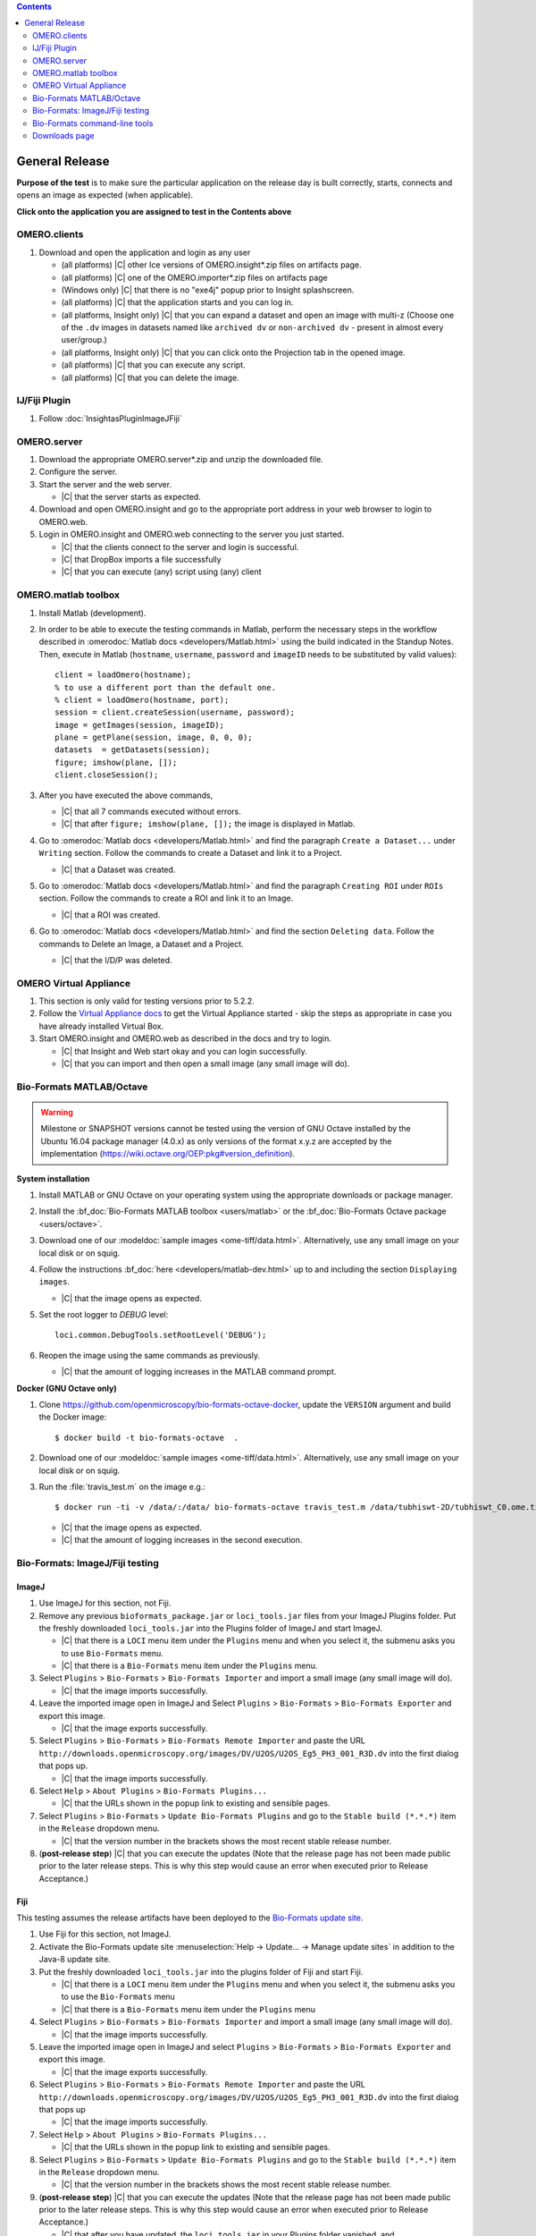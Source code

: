 .. contents::
   :depth: 2


###############
General Release
###############


**Purpose of the test** is to make sure the particular application on the release day is built correctly, starts, connects and opens an image as expected (when applicable).

**Click onto the application you are assigned to test in the Contents above**



OMERO.clients
=============

#. Download and open the application and login as any user

   - (all platforms) |C| other Ice versions of OMERO.insight*.zip files on artifacts page.
   - (all platforms) |C| one of the OMERO.importer*.zip files on artifacts page
   - (Windows only) |C| that there is no "exe4j" popup prior to Insight splashscreen.
   - (all platforms) |C| that the application starts and you can log in.
   - (all platforms, Insight only) |C| that you can expand a dataset and open an image with multi-z (Choose one of the ``.dv`` images in datasets named like ``archived dv`` or ``non-archived dv`` - present in almost every user/group.)
   - (all platforms, Insight only) |C| that you can click onto the Projection tab in the opened image.
   - (all platforms) |C| that you can execute any script.
   - (all platforms) |C| that you can delete the image.
   


IJ/Fiji Plugin
==============

#. Follow :doc:`InsightasPluginImageJFiji` 


OMERO.server
============

#. Download the appropriate OMERO.server*.zip and unzip the downloaded file. 
#. Configure the server.
#. Start the server and the web server.

   - |C| that the server starts as expected.

#. Download and open OMERO.insight and go to the appropriate port address in your web browser to login to OMERO.web.
#. Login in OMERO.insight and OMERO.web connecting to the server you just started.

   - |C| that the clients connect to the server and login is successful.
   - |C| that DropBox imports a file successfully
   - |C| that you can execute (any) script using (any) client


OMERO.matlab toolbox
====================

#. Install Matlab (development).

#. In order to be able to execute the testing commands in Matlab, perform the necessary steps in the workflow described in  :omerodoc:`Matlab docs <developers/Matlab.html>` using the build indicated in the Standup Notes. Then, execute in Matlab (``hostname``, ``username``, ``password`` and ``imageID`` needs to be substituted by valid values)::

    client = loadOmero(hostname);
    % to use a different port than the default one.
    % client = loadOmero(hostname, port);
    session = client.createSession(username, password);
    image = getImages(session, imageID);
    plane = getPlane(session, image, 0, 0, 0);
    datasets  = getDatasets(session);
    figure; imshow(plane, []);
    client.closeSession();

#. After you have executed the above commands, 

   - |C| that all 7 commands executed without errors.
   - |C| that after ``figure; imshow(plane, []);`` the image is displayed in Matlab.

#. Go to :omerodoc:`Matlab docs <developers/Matlab.html>` and find the paragraph ``Create a Dataset...`` under ``Writing`` section. Follow the commands to create a Dataset and link it to a Project.

   - |C| that a Dataset was created.

#. Go to :omerodoc:`Matlab docs <developers/Matlab.html>` and find the paragraph ``Creating ROI`` under ``ROIs`` section. Follow the commands to create a ROI and link it to an Image.

   - |C| that a ROI was created.

#. Go to :omerodoc:`Matlab docs <developers/Matlab.html>` and find the section ``Deleting data``. Follow the commands to Delete an Image, a Dataset and a Project.

   - |C| that the I/D/P was deleted.


OMERO Virtual Appliance
=======================

#. This section is only valid for testing versions prior to 5.2.2.

#. Follow the `Virtual Appliance docs <https://docs.openmicroscopy.org/latest/omero5.2/users/virtual-appliance.html>`_ to get the Virtual Appliance started - skip the steps as appropriate in case you have already installed Virtual Box.

#. Start OMERO.insight and OMERO.web as described in the docs and try to login.

   - |C| that Insight and Web start okay and you can login successfully.
   - |C| that you can import and then open a small image (any small image will do).

Bio-Formats MATLAB/Octave
=========================

.. warning::
  Milestone or SNAPSHOT versions cannot be tested using the version of GNU
  Octave installed by the Ubuntu 16.04 package manager (4.0.x) as only versions
  of the format x.y.z are accepted by the implementation
  (https://wiki.octave.org/OEP:pkg#version_definition).

**System installation**

#. Install MATLAB or GNU Octave on your operating system using the appropriate
   downloads or package manager.

#. Install the :bf_doc:`Bio-Formats MATLAB toolbox <users/matlab>` or the
   :bf_doc:`Bio-Formats Octave package <users/octave>`.

#. Download one of our :modeldoc:`sample images <ome-tiff/data.html>`.
   Alternatively, use any small image on your local disk or on squig.

#. Follow the instructions :bf_doc:`here <developers/matlab-dev.html>` up to
   and including the section ``Displaying images``.

   - |C| that the image opens as expected.

#. Set the root logger to `DEBUG` level::

    loci.common.DebugTools.setRootLevel('DEBUG');
   
#. Reopen the image using the same commands as previously.

   - |C| that the amount of logging increases in the MATLAB command prompt.

**Docker (GNU Octave only)**

#. Clone https://github.com/openmicroscopy/bio-formats-octave-docker, update
   the ``VERSION`` argument and build the Docker image::

     $ docker build -t bio-formats-octave  .

#. Download one of our :modeldoc:`sample images <ome-tiff/data.html>`.
   Alternatively, use any small image on your local disk or on squig.

#. Run the :file:`travis_test.m` on the image e.g.::

     $ docker run -ti -v /data/:/data/ bio-formats-octave travis_test.m /data/tubhiswt-2D/tubhiswt_C0.ome.tif

   - |C| that the image opens as expected.
   - |C| that the amount of logging increases in the second execution.

Bio-Formats: ImageJ/Fiji testing
================================

ImageJ
------

#. Use ImageJ for this section, not Fiji.

#. Remove any previous ``bioformats_package.jar`` or ``loci_tools.jar`` files from your ImageJ Plugins folder. Put the freshly downloaded ``loci_tools.jar`` into the Plugins folder of ImageJ and start ImageJ.

   - |C| that there is a ``LOCI`` menu item under the ``Plugins`` menu and when you select it, the submenu asks you to use ``Bio-Formats`` menu.
   - |C| that there is a ``Bio-Formats`` menu item under the ``Plugins`` menu.

#. Select ``Plugins`` > ``Bio-Formats`` > ``Bio-Formats Importer`` and import a small image (any small image will do).

   - |C| that the image imports successfully.

#. Leave the imported image open in ImageJ and Select ``Plugins`` > ``Bio-Formats`` > ``Bio-Formats Exporter`` and export this image.

   - |C| that the image exports successfully.

#. Select ``Plugins`` > ``Bio-Formats`` > ``Bio-Formats Remote Importer`` and paste the URL ``http://downloads.openmicroscopy.org/images/DV/U2OS/U2OS_Eg5_PH3_001_R3D.dv`` into the first dialog that pops up.

   - |C| that the image imports successfully.

#. Select ``Help`` > ``About Plugins`` > ``Bio-Formats Plugins...``

   - |C| that the URLs shown in the popup link to existing and sensible pages.

#. Select ``Plugins`` > ``Bio-Formats`` > ``Update Bio-Formats Plugins`` and go to the ``Stable build (*.*.*)`` item in the ``Release`` dropdown menu.

   - |C| that the version number in the brackets shows the most recent stable release number.

#. (**post-release step**) |C| that you can execute the updates (Note that the release page has not been made public prior to the later release steps. This is why this step would cause an error when executed prior to Release Acceptance.)

Fiji
----

This testing assumes the release artifacts have been deployed to the
`Bio-Formats update site <https://sites.imagej.net/Bio-Formats/>`_.


#. Use Fiji for this section, not ImageJ.

#. Activate the Bio-Formats update site :menuselection:`Help -> Update... -> Manage update sites` in addition to the Java-8 update site.

#. Put the freshly downloaded ``loci_tools.jar`` into the plugins folder of Fiji and start Fiji.

   - |C| that there is a ``LOCI`` menu item under the ``Plugins`` menu and when you select it, the submenu asks you to use the ``Bio-Formats`` menu
   - |C| that there is a ``Bio-Formats`` menu item under the ``Plugins`` menu

#. Select ``Plugins`` > ``Bio-Formats`` > ``Bio-Formats Importer`` and import a small image (any small image will do).

   - |C| that the image imports successfully.

#. Leave the imported image open in ImageJ and select ``Plugins`` > ``Bio-Formats`` > ``Bio-Formats Exporter`` and export this image.

   - |C| that the image exports successfully.

#. Select ``Plugins`` > ``Bio-Formats`` > ``Bio-Formats Remote Importer`` and  paste the URL ``http://downloads.openmicroscopy.org/images/DV/U2OS/U2OS_Eg5_PH3_001_R3D.dv`` into the first dialog that pops up

   - |C| that the image imports successfully.

#. Select ``Help`` > ``About Plugins`` > ``Bio-Formats Plugins...``

   - |C| that the URLs shown in the popup link to existing and sensible pages.

#. Select ``Plugins`` > ``Bio-Formats`` > ``Update Bio-Formats Plugins`` and go to the ``Stable build (*.*.*)`` item in the ``Release`` dropdown menu.

   - |C| that the version number in the brackets shows the most recent stable release number.
  
#. (**post-release step**) |C| that you can execute the updates (Note that the release page has not been made public prior to the later release steps. This is why this step would cause an error when executed prior to Release Acceptance.)

   - |C| that after you have updated, the ``loci_tools.jar`` in your Plugins folder vanished, and ``bioformats_package.jar`` appeared instead.




Bio-Formats command-line tools
==============================

#. Download and unzip the bftools.zip. 

#. Move into this folder.


#. Execute the ``bfconvert`` command on the cmd line, for example::

    $ touch test.fake
    $ ./bfconvert test.fake test.ome.tiff
   
   - |C| that a new image with the name you chose and the chosen extension (for example ``.ome.tiff``) was created.

#. Execute the ``showinf`` command on the cmd line, using the ``.ome.tiff`` image created in previous step ::

    $ ./showinf -version

   - |C| that the correct version, revision and build date are returned after the first command.

   ::

    $ ./showinf <image_path>

   - |C| that the image in the <image_path> in the second command opens.

   ::

    $ ./showinf -omexml <image_path>

   - |C| that the image in the <image_path> in the second command opens, the
     OME-XML is validated and displayed






Downloads page
==============

#. Go to the downloads page and 

   - |C| the general layout (no gross misformattings or similar)
   - |C| that clicking on all links in the text everywhere (e.g. like to the docs in the first paragraph, in the explanatory texts under the download blocks) will bring you to the advertised place.
   - NO NEED to download the clients or servers
   - |C| that you can download the ``Source code``, ``OMERO API documentation``, ``OMERO Java Downloads``, ``OMERO Python Downloads``
   - |C| ``Source code links``


